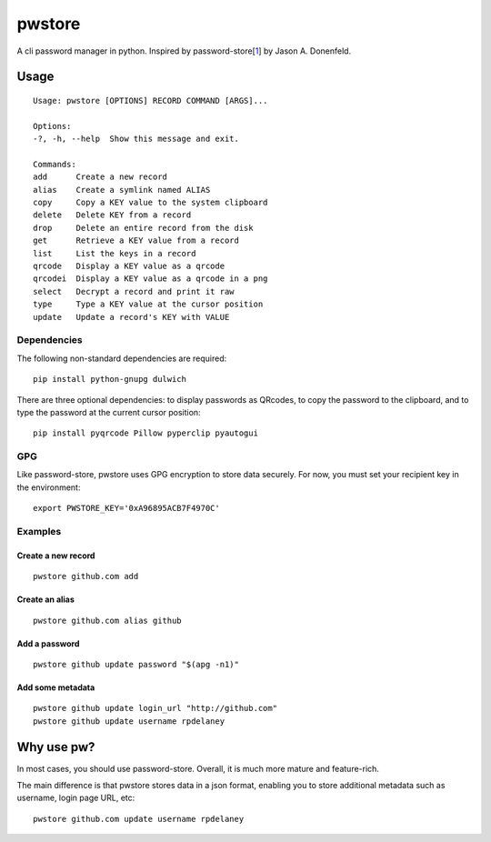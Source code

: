 pwstore
=====

A cli password manager in python. Inspired by
password-store[`1 <https://www.passwordstore.org/>`__] by Jason A.
Donenfeld.

Usage
-----

::

    Usage: pwstore [OPTIONS] RECORD COMMAND [ARGS]...

    Options:
    -?, -h, --help  Show this message and exit.

    Commands:
    add      Create a new record
    alias    Create a symlink named ALIAS
    copy     Copy a KEY value to the system clipboard
    delete   Delete KEY from a record
    drop     Delete an entire record from the disk
    get      Retrieve a KEY value from a record
    list     List the keys in a record
    qrcode   Display a KEY value as a qrcode
    qrcodei  Display a KEY value as a qrcode in a png
    select   Decrypt a record and print it raw
    type     Type a KEY value at the cursor position
    update   Update a record's KEY with VALUE

Dependencies
~~~~~~~~~~~~

The following non-standard dependencies are required:

::

    pip install python-gnupg dulwich

There are three optional dependencies: to display passwords as QRcodes,
to copy the password to the clipboard, and to type the password at the
current cursor position:

::

    pip install pyqrcode Pillow pyperclip pyautogui

GPG
~~~

Like password-store, pwstore uses GPG encryption to store data securely.
For now, you must set your recipient key in the environment:

::

    export PWSTORE_KEY='0xA96895ACB7F4970C'

Examples
~~~~~~~~

Create a new record
^^^^^^^^^^^^^^^^^^^

::

    pwstore github.com add

Create an alias
^^^^^^^^^^^^^^^

::

    pwstore github.com alias github

Add a password
^^^^^^^^^^^^^^

::

    pwstore github update password "$(apg -n1)"

Add some metadata
^^^^^^^^^^^^^^^^^

::

    pwstore github update login_url "http://github.com"
    pwstore github update username rpdelaney

Why use pw?
-----------

In most cases, you should use password-store. Overall, it is much more
mature and feature-rich.

The main difference is that pwstore stores data in a json format, enabling
you to store additional metadata such as username, login page URL, etc:

::

    pwstore github.com update username rpdelaney
